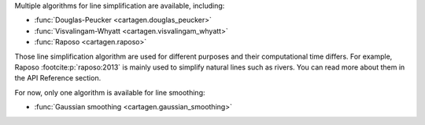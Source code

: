 Multiple algorithms for line simplification are available, including:

- :func:`Douglas-Peucker <cartagen.douglas_peucker>`
- :func:`Visvalingam-Whyatt <cartagen.visvalingam_whyatt>`
- :func:`Raposo <cartagen.raposo>`

Those line simplification algorithm are used for different purposes and their computational
time differs. For example, Raposo :footcite:p:`raposo:2013` is mainly used to simplify
natural lines such as rivers. You can read more about them in the API Reference section.

.. plot:: code/manual/lines_simplification.py
  
  Line simplification algorithms

For now, only one algorithm is available for line smoothing:

- :func:`Gaussian smoothing <cartagen.gaussian_smoothing>`

.. plot:: code/manual/lines_smoothing.py